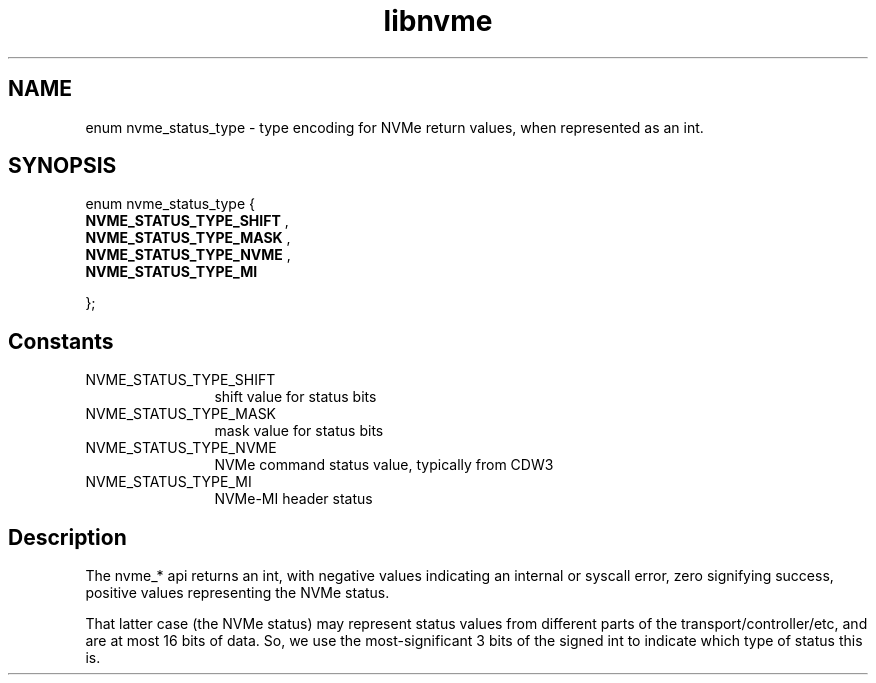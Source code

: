 .TH "libnvme" 9 "enum nvme_status_type" "March 2025" "API Manual" LINUX
.SH NAME
enum nvme_status_type \- type encoding for NVMe return values, when represented as an int.
.SH SYNOPSIS
enum nvme_status_type {
.br
.BI "    NVME_STATUS_TYPE_SHIFT"
, 
.br
.br
.BI "    NVME_STATUS_TYPE_MASK"
, 
.br
.br
.BI "    NVME_STATUS_TYPE_NVME"
, 
.br
.br
.BI "    NVME_STATUS_TYPE_MI"

};
.SH Constants
.IP "NVME_STATUS_TYPE_SHIFT" 12
shift value for status bits
.IP "NVME_STATUS_TYPE_MASK" 12
mask value for status bits
.IP "NVME_STATUS_TYPE_NVME" 12
NVMe command status value, typically from CDW3
.IP "NVME_STATUS_TYPE_MI" 12
NVMe-MI header status
.SH "Description"

The nvme_* api returns an int, with negative values indicating an internal
or syscall error, zero signifying success, positive values representing
the NVMe status.

That latter case (the NVMe status) may represent status values from
different parts of the transport/controller/etc, and are at most 16 bits of
data. So, we use the most-significant 3 bits of the signed int to indicate
which type of status this is.
